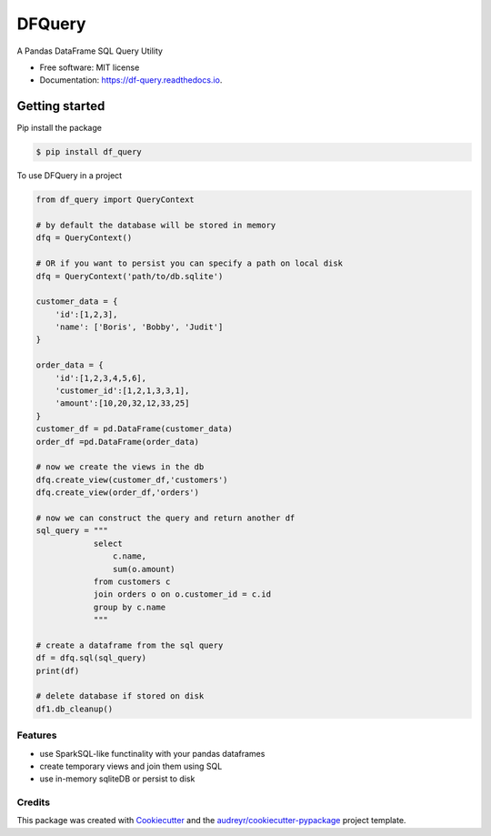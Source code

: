 =======
DFQuery
=======


.. image:: https://img.shields.io/pypi/v/df_query.svg
        :target: https://pypi.python.org/pypi/df_query

.. image:: https://readthedocs.org/projects/df-query/badge/?version=latest
        :target: https://df-query.readthedocs.io/en/latest/?version=latest
        :alt: Documentation Status




A Pandas DataFrame SQL Query Utility


* Free software: MIT license
* Documentation: https://df-query.readthedocs.io.

Getting started
_______________

Pip install the package

.. code-block:: console

    $ pip install df_query

To use DFQuery in a project

.. code-block:: python

    from df_query import QueryContext

    # by default the database will be stored in memory
    dfq = QueryContext()

    # OR if you want to persist you can specify a path on local disk
    dfq = QueryContext('path/to/db.sqlite')

    customer_data = {
        'id':[1,2,3],
        'name': ['Boris', 'Bobby', 'Judit']
    }

    order_data = {
        'id':[1,2,3,4,5,6],
        'customer_id':[1,2,1,3,3,1],
        'amount':[10,20,32,12,33,25]
    }
    customer_df = pd.DataFrame(customer_data)
    order_df =pd.DataFrame(order_data)

    # now we create the views in the db
    dfq.create_view(customer_df,'customers')
    dfq.create_view(order_df,'orders')

    # now we can construct the query and return another df
    sql_query = """
                select
                    c.name,
                    sum(o.amount)
                from customers c
                join orders o on o.customer_id = c.id
                group by c.name
                """
    
    # create a dataframe from the sql query
    df = dfq.sql(sql_query)
    print(df)
    
    # delete database if stored on disk
    df1.db_cleanup()



Features
--------

* use SparkSQL-like functinality with your pandas dataframes
* create temporary views and join them using SQL
* use in-memory sqliteDB or persist to disk

Credits
-------

This package was created with Cookiecutter_ and the `audreyr/cookiecutter-pypackage`_ project template.

.. _Cookiecutter: https://github.com/audreyr/cookiecutter
.. _`audreyr/cookiecutter-pypackage`: https://github.com/audreyr/cookiecutter-pypackage
